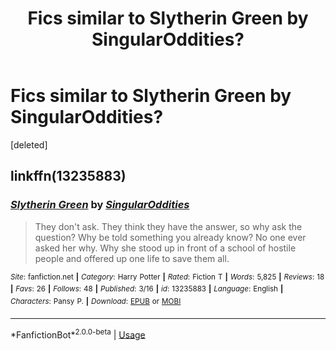 #+TITLE: Fics similar to Slytherin Green by SingularOddities?

* Fics similar to Slytherin Green by SingularOddities?
:PROPERTIES:
:Score: 2
:DateUnix: 1571995935.0
:DateShort: 2019-Oct-25
:END:
[deleted]


** linkffn(13235883)
:PROPERTIES:
:Author: VD909
:Score: 1
:DateUnix: 1571995957.0
:DateShort: 2019-Oct-25
:END:

*** [[https://www.fanfiction.net/s/13235883/1/][*/Slytherin Green/*]] by [[https://www.fanfiction.net/u/6921337/SingularOddities][/SingularOddities/]]

#+begin_quote
  They don't ask. They think they have the answer, so why ask the question? Why be told something you already know? No one ever asked her why. Why she stood up in front of a school of hostile people and offered up one life to save them all.
#+end_quote

^{/Site/:} ^{fanfiction.net} ^{*|*} ^{/Category/:} ^{Harry} ^{Potter} ^{*|*} ^{/Rated/:} ^{Fiction} ^{T} ^{*|*} ^{/Words/:} ^{5,825} ^{*|*} ^{/Reviews/:} ^{18} ^{*|*} ^{/Favs/:} ^{26} ^{*|*} ^{/Follows/:} ^{48} ^{*|*} ^{/Published/:} ^{3/16} ^{*|*} ^{/id/:} ^{13235883} ^{*|*} ^{/Language/:} ^{English} ^{*|*} ^{/Characters/:} ^{Pansy} ^{P.} ^{*|*} ^{/Download/:} ^{[[http://www.ff2ebook.com/old/ffn-bot/index.php?id=13235883&source=ff&filetype=epub][EPUB]]} ^{or} ^{[[http://www.ff2ebook.com/old/ffn-bot/index.php?id=13235883&source=ff&filetype=mobi][MOBI]]}

--------------

*FanfictionBot*^{2.0.0-beta} | [[https://github.com/tusing/reddit-ffn-bot/wiki/Usage][Usage]]
:PROPERTIES:
:Author: FanfictionBot
:Score: 2
:DateUnix: 1571995974.0
:DateShort: 2019-Oct-25
:END:
